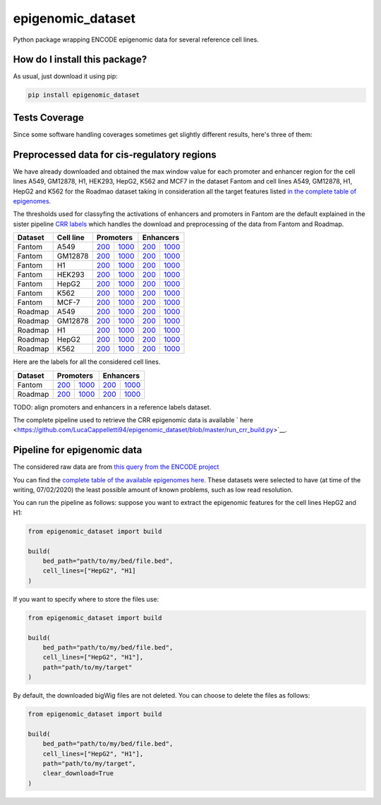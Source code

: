 epigenomic_dataset
=========================================================================================
|travis| |sonar_quality| |sonar_maintainability|
|codacy| |code_climate_maintainability| |pip| |downloads|

Python package wrapping ENCODE epigenomic data
for several reference cell lines.

How do I install this package?
----------------------------------------------
As usual, just download it using pip:

.. code:: shell

    pip install epigenomic_dataset

Tests Coverage
----------------------------------------------
Since some software handling coverages sometimes get slightly
different results, here's three of them:

|coveralls| |sonar_coverage| |code_climate_coverage|


Preprocessed data for cis-regulatory regions
-----------------------------------------------
We have already downloaded and obtained the max window value for each promoter and enhancer
region for the cell lines A549, GM12878, H1, HEK293, HepG2, K562 and MCF7 in the dataset Fantom
and cell lines A549, GM12878, H1, HepG2 and K562 for the Roadmao dataset taking in consideration
all the target features listed `in the complete table of epigenomes <https://github.com/LucaCappelletti94/epigenomic_dataset/blob/master/epigenomic_dataset/epigenomes.csv>`__.

The thresholds used for classyfing the activations of enhancers and promoters in Fantom are the
default explained in the sister pipeline `CRR labels <https://github.com/LucaCappelletti94/crr_labels>`__
which handles the download and preprocessing of the data from Fantom and Roadmap.

+-------------------+---------------------+------------------------------------------------------------------------------------------------------------------------------------------+--------------------------------------------------------------------------------------------------------------------------------------------+------------------------------------------------------------------------------------------------------------------------------------------+--------------------------------------------------------------------------------------------------------------------------------------------+
|   Dataset         |   Cell line         |   Promoters                                                                                                                                                                                                                                                                           |   Enhancers                                                                                                                                                                                                                                                                           |
+===================+=====================+==========================================================================================================================================+============================================================================================================================================+==========================================================================================================================================+============================================================================================================================================+
| Fantom            | A549                | `200 <https://github.com/LucaCappelletti94/epigenomic_dataset/blob/master/preprocessed/fantom/200/promoters/A549.csv.gz?raw=true>`__     | `1000 <https://github.com/LucaCappelletti94/epigenomic_dataset/blob/master/preprocessed/fantom/1000/promoters/A549.csv.gz?raw=true>`__     | `200 <https://github.com/LucaCappelletti94/epigenomic_dataset/blob/master/preprocessed/fantom/200/enhancers/A549.csv.gz?raw=true>`__     | `1000 <https://github.com/LucaCappelletti94/epigenomic_dataset/blob/master/preprocessed/fantom/1000/enhancers/A549.csv.gz?raw=true>`__     |
+-------------------+---------------------+------------------------------------------------------------------------------------------------------------------------------------------+--------------------------------------------------------------------------------------------------------------------------------------------+------------------------------------------------------------------------------------------------------------------------------------------+--------------------------------------------------------------------------------------------------------------------------------------------+
| Fantom            | GM12878             | `200 <https://github.com/LucaCappelletti94/epigenomic_dataset/blob/master/preprocessed/fantom/200/promoters/GM12878.csv.gz?raw=true>`__  | `1000 <https://github.com/LucaCappelletti94/epigenomic_dataset/blob/master/preprocessed/fantom/1000/promoters/GM12878.csv.gz?raw=true>`__  | `200 <https://github.com/LucaCappelletti94/epigenomic_dataset/blob/master/preprocessed/fantom/200/enhancers/GM12878.csv.gz?raw=true>`__  | `1000 <https://github.com/LucaCappelletti94/epigenomic_dataset/blob/master/preprocessed/fantom/1000/enhancers/GM12878.csv.gz?raw=true>`__  |
+-------------------+---------------------+------------------------------------------------------------------------------------------------------------------------------------------+--------------------------------------------------------------------------------------------------------------------------------------------+------------------------------------------------------------------------------------------------------------------------------------------+--------------------------------------------------------------------------------------------------------------------------------------------+
| Fantom            | H1                  | `200 <https://github.com/LucaCappelletti94/epigenomic_dataset/blob/master/preprocessed/fantom/200/promoters/H1.csv.gz?raw=true>`__       | `1000 <https://github.com/LucaCappelletti94/epigenomic_dataset/blob/master/preprocessed/fantom/1000/promoters/H1.csv.gz?raw=true>`__       | `200 <https://github.com/LucaCappelletti94/epigenomic_dataset/blob/master/preprocessed/fantom/200/enhancers/H1.csv.gz?raw=true>`__       | `1000 <https://github.com/LucaCappelletti94/epigenomic_dataset/blob/master/preprocessed/fantom/1000/enhancers/H1.csv.gz?raw=true>`__       |
+-------------------+---------------------+------------------------------------------------------------------------------------------------------------------------------------------+--------------------------------------------------------------------------------------------------------------------------------------------+------------------------------------------------------------------------------------------------------------------------------------------+--------------------------------------------------------------------------------------------------------------------------------------------+
| Fantom            | HEK293              | `200 <https://github.com/LucaCappelletti94/epigenomic_dataset/blob/master/preprocessed/fantom/200/promoters/HEK293.csv.gz?raw=true>`__   | `1000 <https://github.com/LucaCappelletti94/epigenomic_dataset/blob/master/preprocessed/fantom/1000/promoters/HEK293.csv.gz?raw=true>`__   | `200 <https://github.com/LucaCappelletti94/epigenomic_dataset/blob/master/preprocessed/fantom/200/enhancers/HEK293.csv.gz?raw=true>`__   | `1000 <https://github.com/LucaCappelletti94/epigenomic_dataset/blob/master/preprocessed/fantom/1000/enhancers/HEK293.csv.gz?raw=true>`__   |
+-------------------+---------------------+------------------------------------------------------------------------------------------------------------------------------------------+--------------------------------------------------------------------------------------------------------------------------------------------+------------------------------------------------------------------------------------------------------------------------------------------+--------------------------------------------------------------------------------------------------------------------------------------------+
| Fantom            | HepG2               | `200 <https://github.com/LucaCappelletti94/epigenomic_dataset/blob/master/preprocessed/fantom/200/promoters/HepG2.csv.gz?raw=true>`__    | `1000 <https://github.com/LucaCappelletti94/epigenomic_dataset/blob/master/preprocessed/fantom/1000/promoters/HepG2.csv.gz?raw=true>`__    | `200 <https://github.com/LucaCappelletti94/epigenomic_dataset/blob/master/preprocessed/fantom/200/enhancers/HepG2.csv.gz?raw=true>`__    | `1000 <https://github.com/LucaCappelletti94/epigenomic_dataset/blob/master/preprocessed/fantom/1000/enhancers/HepG2.csv.gz?raw=true>`__    |
+-------------------+---------------------+------------------------------------------------------------------------------------------------------------------------------------------+--------------------------------------------------------------------------------------------------------------------------------------------+------------------------------------------------------------------------------------------------------------------------------------------+--------------------------------------------------------------------------------------------------------------------------------------------+
| Fantom            | K562                | `200 <https://github.com/LucaCappelletti94/epigenomic_dataset/blob/master/preprocessed/fantom/200/promoters/K562.csv.gz?raw=true>`__     | `1000 <https://github.com/LucaCappelletti94/epigenomic_dataset/blob/master/preprocessed/fantom/1000/promoters/K562.csv.gz?raw=true>`__     | `200 <https://github.com/LucaCappelletti94/epigenomic_dataset/blob/master/preprocessed/fantom/200/enhancers/K562.csv.gz?raw=true>`__     | `1000 <https://github.com/LucaCappelletti94/epigenomic_dataset/blob/master/preprocessed/fantom/1000/enhancers/K562.csv.gz?raw=true>`__     |
+-------------------+---------------------+------------------------------------------------------------------------------------------------------------------------------------------+--------------------------------------------------------------------------------------------------------------------------------------------+------------------------------------------------------------------------------------------------------------------------------------------+--------------------------------------------------------------------------------------------------------------------------------------------+
| Fantom            | MCF-7               | `200 <https://github.com/LucaCappelletti94/epigenomic_dataset/blob/master/preprocessed/fantom/200/promoters/MCF-7.csv.gz?raw=true>`__    | `1000 <https://github.com/LucaCappelletti94/epigenomic_dataset/blob/master/preprocessed/fantom/1000/promoters/MCF-7.csv.gz?raw=true>`__    | `200 <https://github.com/LucaCappelletti94/epigenomic_dataset/blob/master/preprocessed/fantom/200/enhancers/MCF-7.csv.gz?raw=true>`__    | `1000 <https://github.com/LucaCappelletti94/epigenomic_dataset/blob/master/preprocessed/fantom/1000/enhancers/MCF-7.csv.gz?raw=true>`__    |
+-------------------+---------------------+------------------------------------------------------------------------------------------------------------------------------------------+--------------------------------------------------------------------------------------------------------------------------------------------+------------------------------------------------------------------------------------------------------------------------------------------+--------------------------------------------------------------------------------------------------------------------------------------------+
| Roadmap           | A549                | `200 <https://github.com/LucaCappelletti94/epigenomic_dataset/blob/master/preprocessed/roadmap/200/promoters/A549.csv.gz?raw=true>`__    | `1000 <https://github.com/LucaCappelletti94/epigenomic_dataset/blob/master/preprocessed/roadmap/1000/promoters/A549.csv.gz?raw=true>`__    | `200 <https://github.com/LucaCappelletti94/epigenomic_dataset/blob/master/preprocessed/roadmap/200/enhancers/A549.csv.gz?raw=true>`__    | `1000 <https://github.com/LucaCappelletti94/epigenomic_dataset/blob/master/preprocessed/roadmap/1000/enhancers/A549.csv.gz?raw=true>`__    |
+-------------------+---------------------+------------------------------------------------------------------------------------------------------------------------------------------+--------------------------------------------------------------------------------------------------------------------------------------------+------------------------------------------------------------------------------------------------------------------------------------------+--------------------------------------------------------------------------------------------------------------------------------------------+
| Roadmap           | GM12878             | `200 <https://github.com/LucaCappelletti94/epigenomic_dataset/blob/master/preprocessed/roadmap/200/promoters/GM12878.csv.gz?raw=true>`__ | `1000 <https://github.com/LucaCappelletti94/epigenomic_dataset/blob/master/preprocessed/roadmap/1000/promoters/GM12878.csv.gz?raw=true>`__ | `200 <https://github.com/LucaCappelletti94/epigenomic_dataset/blob/master/preprocessed/roadmap/200/enhancers/GM12878.csv.gz?raw=true>`__ | `1000 <https://github.com/LucaCappelletti94/epigenomic_dataset/blob/master/preprocessed/roadmap/1000/enhancers/GM12878.csv.gz?raw=true>`__ |
+-------------------+---------------------+------------------------------------------------------------------------------------------------------------------------------------------+--------------------------------------------------------------------------------------------------------------------------------------------+------------------------------------------------------------------------------------------------------------------------------------------+--------------------------------------------------------------------------------------------------------------------------------------------+
| Roadmap           | H1                  | `200 <https://github.com/LucaCappelletti94/epigenomic_dataset/blob/master/preprocessed/roadmap/200/promoters/H1.csv.gz?raw=true>`__      | `1000 <https://github.com/LucaCappelletti94/epigenomic_dataset/blob/master/preprocessed/roadmap/1000/promoters/H1.csv.gz?raw=true>`__      | `200 <https://github.com/LucaCappelletti94/epigenomic_dataset/blob/master/preprocessed/roadmap/200/enhancers/H1.csv.gz?raw=true>`__      | `1000 <https://github.com/LucaCappelletti94/epigenomic_dataset/blob/master/preprocessed/roadmap/1000/enhancers/H1.csv.gz?raw=true>`__      |
+-------------------+---------------------+------------------------------------------------------------------------------------------------------------------------------------------+--------------------------------------------------------------------------------------------------------------------------------------------+------------------------------------------------------------------------------------------------------------------------------------------+--------------------------------------------------------------------------------------------------------------------------------------------+
| Roadmap           | HepG2               | `200 <https://github.com/LucaCappelletti94/epigenomic_dataset/blob/master/preprocessed/roadmap/200/promoters/HepG2.csv.gz?raw=true>`__   | `1000 <https://github.com/LucaCappelletti94/epigenomic_dataset/blob/master/preprocessed/roadmap/1000/promoters/HepG2.csv.gz?raw=true>`__   | `200 <https://github.com/LucaCappelletti94/epigenomic_dataset/blob/master/preprocessed/roadmap/200/enhancers/HepG2.csv.gz?raw=true>`__   | `1000 <https://github.com/LucaCappelletti94/epigenomic_dataset/blob/master/preprocessed/roadmap/1000/enhancers/HepG2.csv.gz?raw=true>`__   |
+-------------------+---------------------+------------------------------------------------------------------------------------------------------------------------------------------+--------------------------------------------------------------------------------------------------------------------------------------------+------------------------------------------------------------------------------------------------------------------------------------------+--------------------------------------------------------------------------------------------------------------------------------------------+
| Roadmap           | K562                | `200 <https://github.com/LucaCappelletti94/epigenomic_dataset/blob/master/preprocessed/roadmap/200/promoters/K562.csv.gz?raw=true>`__    | `1000 <https://github.com/LucaCappelletti94/epigenomic_dataset/blob/master/preprocessed/roadmap/1000/promoters/K562.csv.gz?raw=true>`__    | `200 <https://github.com/LucaCappelletti94/epigenomic_dataset/blob/master/preprocessed/roadmap/200/enhancers/K562.csv.gz?raw=true>`__    | `1000 <https://github.com/LucaCappelletti94/epigenomic_dataset/blob/master/preprocessed/roadmap/1000/enhancers/K562.csv.gz?raw=true>`__    |
+-------------------+---------------------+------------------------------------------------------------------------------------------------------------------------------------------+--------------------------------------------------------------------------------------------------------------------------------------------+------------------------------------------------------------------------------------------------------------------------------------------+--------------------------------------------------------------------------------------------------------------------------------------------+

Here are the labels for all the considered cell lines.

+-------------------+-------------------------------------------------------------------------------------------------------------------------------+---------------------------------------------------------------------------------------------------------------------------------+-------------------------------------------------------------------------------------------------------------------------------+---------------------------------------------------------------------------------------------------------------------------------+
|   Dataset         |   Promoters                                                                                                                                                                                                                                                     |   Enhancers                                                                                                                                                                                                                                                     |
+===================+===============================================================================================================================+=================================================================================================================================+===============================================================================================================================+=================================================================================================================================+
| Fantom            | `200 <https://github.com/LucaCappelletti94/epigenomic_dataset/blob/master/preprocessed/fantom/200/promoters.bed?raw=true>`__  | `1000 <https://github.com/LucaCappelletti94/epigenomic_dataset/blob/master/preprocessed/fantom/1000/promoters.bed?raw=true>`__  | `200 <https://github.com/LucaCappelletti94/epigenomic_dataset/blob/master/preprocessed/fantom/200/enhancers.bed?raw=true>`__  | `1000 <https://github.com/LucaCappelletti94/epigenomic_dataset/blob/master/preprocessed/fantom/1000/enhancers.bed?raw=true>`__  |
+-------------------+-------------------------------------------------------------------------------------------------------------------------------+---------------------------------------------------------------------------------------------------------------------------------+-------------------------------------------------------------------------------------------------------------------------------+---------------------------------------------------------------------------------------------------------------------------------+
| Roadmap           | `200 <https://github.com/LucaCappelletti94/epigenomic_dataset/blob/master/preprocessed/roadmap/200/promoters.bed?raw=true>`__ | `1000 <https://github.com/LucaCappelletti94/epigenomic_dataset/blob/master/preprocessed/roadmap/1000/promoters.bed?raw=true>`__ | `200 <https://github.com/LucaCappelletti94/epigenomic_dataset/blob/master/preprocessed/roadmap/200/enhancers.bed?raw=true>`__ | `1000 <https://github.com/LucaCappelletti94/epigenomic_dataset/blob/master/preprocessed/roadmap/1000/enhancers.bed?raw=true>`__ |
+-------------------+-------------------------------------------------------------------------------------------------------------------------------+---------------------------------------------------------------------------------------------------------------------------------+-------------------------------------------------------------------------------------------------------------------------------+---------------------------------------------------------------------------------------------------------------------------------+

TODO: align promoters and enhancers in a reference labels dataset.

The complete pipeline used to retrieve the CRR epigenomic data is available
` here <https://github.com/LucaCappelletti94/epigenomic_dataset/blob/master/run_crr_build.py>`__.

Pipeline for epigenomic data
----------------------------------------------
The considered raw data are from `this query from the ENCODE project <https://www.encodeproject.org/search/?searchTerm=fold+change+over+control&type=Experiment&assembly=hg19&status=released&biosample_ontology.classification=cell+line&files.file_type=bigWig&replication_type=isogenic&audit.ERROR.category%21=extremely+low+read+depth&audit.ERROR.category%21=inconsistent+genetic+modification+reagent+source+and+identifier&audit.ERROR.category%21=missing+control+alignments&audit.ERROR.category%21=extremely+low+read+length&audit.NOT_COMPLIANT.category%21=insufficient+read+depth&audit.NOT_COMPLIANT.category%21=missing+controlled_by&audit.NOT_COMPLIANT.category%21=insufficient+read+length&audit.NOT_COMPLIANT.category%21=insufficient+replicate+concordance&audit.NOT_COMPLIANT.category%21=severe+bottlenecking&audit.NOT_COMPLIANT.category%21=control+insufficient+read+depth&audit.NOT_COMPLIANT.category%21=poor+library+complexity&limit=all>`_

You can find the `complete table of the available epigenomes here <https://github.com/LucaCappelletti94/epigenomic_dataset/blob/master/epigenomic_dataset/epigenomes.csv>`_.
These datasets were selected to have
(at time of the writing,  07/02/2020)
the least possible amount of known problems, such as
low read resolution.

You can run the pipeline as follows: suppose you
want to extract the epigenomic features for the cell lines HepG2 and H1:

.. code:: python

    from epigenomic_dataset import build

    build(
        bed_path="path/to/my/bed/file.bed",
        cell_lines=["HepG2", "H1]
    )

If you want to specify where to store the files use:

.. code:: python

    from epigenomic_dataset import build

    build(
        bed_path="path/to/my/bed/file.bed",
        cell_lines=["HepG2", "H1"],
        path="path/to/my/target"
    )

By default, the downloaded bigWig files are not deleted.
You can choose to delete the files as follows:

.. code:: python

    from epigenomic_dataset import build

    build(
        bed_path="path/to/my/bed/file.bed",
        cell_lines=["HepG2", "H1"],
        path="path/to/my/target",
        clear_download=True
    )


.. |travis| image:: https://travis-ci.org/LucaCappelletti94/epigenomic_dataset.png
   :target: https://travis-ci.org/LucaCappelletti94/epigenomic_dataset
   :alt: Travis CI build

.. |sonar_quality| image:: https://sonarcloud.io/api/project_badges/measure?project=LucaCappelletti94_epigenomic_dataset&metric=alert_status
    :target: https://sonarcloud.io/dashboard/index/LucaCappelletti94_epigenomic_dataset
    :alt: SonarCloud Quality

.. |sonar_maintainability| image:: https://sonarcloud.io/api/project_badges/measure?project=LucaCappelletti94_epigenomic_dataset&metric=sqale_rating
    :target: https://sonarcloud.io/dashboard/index/LucaCappelletti94_epigenomic_dataset
    :alt: SonarCloud Maintainability

.. |sonar_coverage| image:: https://sonarcloud.io/api/project_badges/measure?project=LucaCappelletti94_epigenomic_dataset&metric=coverage
    :target: https://sonarcloud.io/dashboard/index/LucaCappelletti94_epigenomic_dataset
    :alt: SonarCloud Coverage

.. |coveralls| image:: https://coveralls.io/repos/github/LucaCappelletti94/epigenomic_dataset/badge.svg?branch=master
    :target: https://coveralls.io/github/LucaCappelletti94/epigenomic_dataset?branch=master
    :alt: Coveralls Coverage

.. |pip| image:: https://badge.fury.io/py/epigenomic-dataset.svg
    :target: https://badge.fury.io/py/epigenomic-dataset
    :alt: Pypi project

.. |downloads| image:: https://pepy.tech/badge/epigenomic-dataset
    :target: https://pepy.tech/badge/epigenomic-dataset
    :alt: Pypi total project downloads

.. |codacy| image:: https://api.codacy.com/project/badge/Grade/85bc1e3d96bf4c43a2ca70ca233a1bca
    :target: https://www.codacy.com/manual/LucaCappelletti94/epigenomic_dataset?utm_source=github.com&amp;utm_medium=referral&amp;utm_content=LucaCappelletti94/epigenomic_dataset&amp;utm_campaign=Badge_Grade
    :alt: Codacy Maintainability

.. |code_climate_maintainability| image:: https://api.codeclimate.com/v1/badges/64bfb8eb5a73959ea0d3/maintainability
    :target: https://codeclimate.com/github/LucaCappelletti94/epigenomic_dataset/maintainability
    :alt: Maintainability

.. |code_climate_coverage| image:: https://api.codeclimate.com/v1/badges/64bfb8eb5a73959ea0d3/test_coverage
    :target: https://codeclimate.com/github/LucaCappelletti94/epigenomic_dataset/test_coverage
    :alt: Code Climate Coverate
